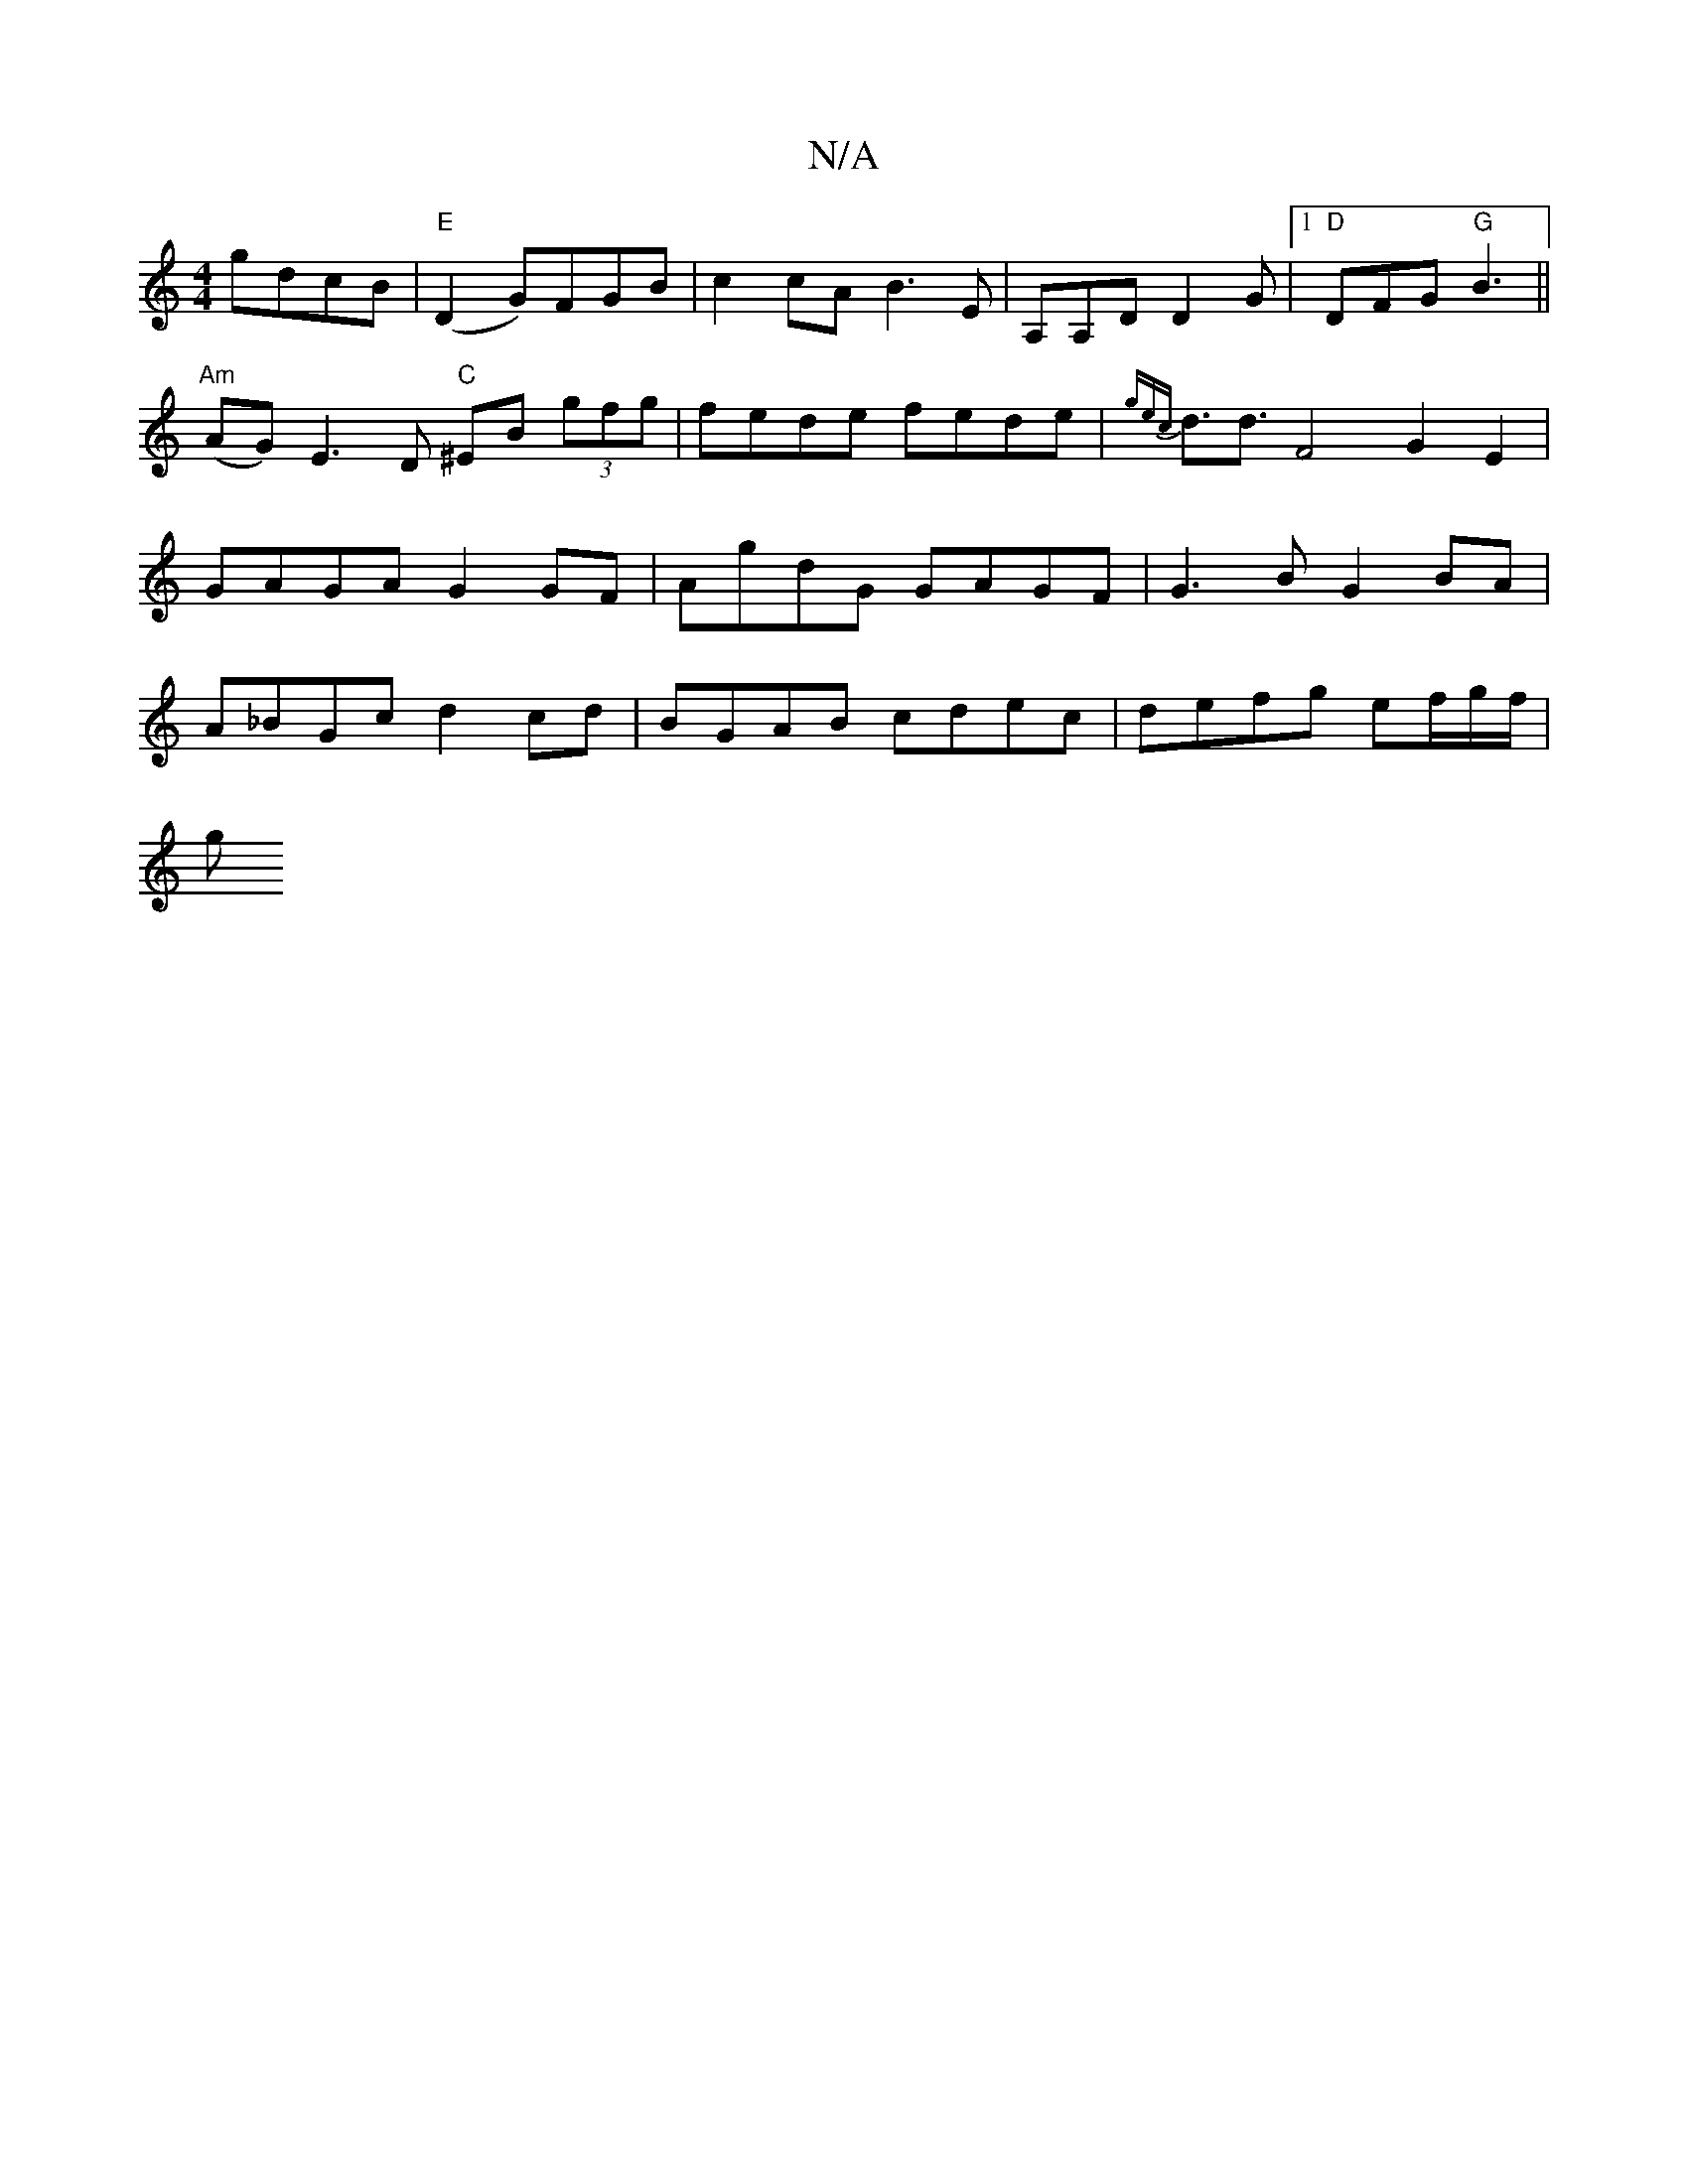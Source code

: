 X:1
T:N/A
M:4/4
R:N/A
K:Cmajor
 gdcB |"E"(D2G)FGB | c2cA B3E | A,A,D D2 G |1 "D"DFG "G"B3||
"Am"(AG) E3D "C"^EB (3gfg|fede fede | {gec} d3/2d3/2 F4G2E2 | GAGA G2GF | AgdG GAGF | G3B G2BA | A_BGc d2 cd | BGAB cdec | defg ef/g/f/ |
g